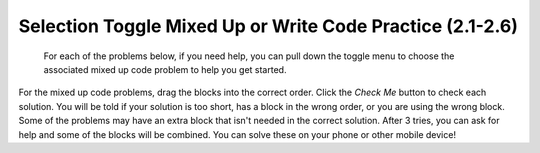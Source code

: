 .. qnum::
   :prefix: 2-15-
   :start: 1

Selection Toggle Mixed Up or Write Code Practice (2.1-2.6)
===========================================================

 For each of the problems below, if you need help, you can pull down the toggle menu to choose the associated mixed up code problem to help you get started.

For the mixed up code problems, drag the blocks into the correct order. Click the *Check Me* button to check each solution.  You will be told if your solution is too short, has a block in the wrong order, or you are using the wrong block.  Some of the problems may have an extra block that isn't needed in the correct solution. After 3 tries, you can ask for help and some of the blocks will be combined. You can solve these on your phone or other mobile device!

.. selectquestion:: select_u3_muc_wc1
   :fromid: u3_muc_wc1, ch5ex1muc
   :toggle: lock

.. selectquestion:: select_u3_muc_wc2
   :fromid: u3_muc_wc2, ch5ex2muc
   :toggle: lock

.. selectquestion:: select_u3_muc_wc3
   :fromid: u3_muc_wc3, ch5ex3muc
   :toggle: lock

.. selectquestion:: select_u3_muc_wc4
   :fromid: u3_muc_wc4, ch5ex4muc
   :toggle: lock

.. selectquestion:: select_u3_muc_wc5
   :fromid: u3_muc_wc5, ch5ex5muc
   :toggle: lock

.. selectquestion:: select_u3_muc_wc6
   :fromid: u3_muc_wc6, ch5ex6muc
   :toggle: lock

.. selectquestion:: select_u3_muc_wc7
   :fromid: u3_muc_wc7, ch5ex7muc
   :toggle: lock

.. selectquestion:: select_u3_muc_wc8
   :fromid: u3_muc_wc8, ch5ex8muc
   :toggle: lock

.. selectquestion:: select_u3_muc_wc9
   :fromid: u3_muc_wc9, ch5ex9muc
   :toggle: lock

.. selectquestion:: select_u3_muc_wc10
   :fromid: u3_muc_wc10, ch5ex10muc
   :toggle: lock


